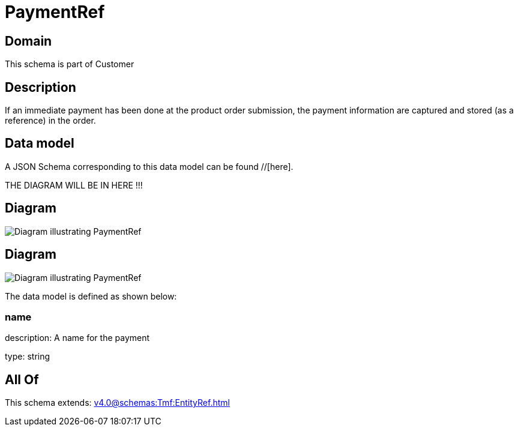 = PaymentRef

[#domain]
== Domain

This schema is part of Customer

[#description]
== Description
If an immediate payment has been done at the product order submission, the payment information are captured and stored (as a reference) in the order.


[#data_model]
== Data model

A JSON Schema corresponding to this data model can be found //[here].

THE DIAGRAM WILL BE IN HERE !!!

[#diagram]
== Diagram
image::Resource_PaymentRef.png[Diagram illustrating PaymentRef]

[#diagram]
== Diagram
image::Resource_AuthorizePaymentRef.png[Diagram illustrating PaymentRef]


The data model is defined as shown below:


=== name
description: A name for the payment

type: string


[#all_of]
== All Of

This schema extends: xref:v4.0@schemas:Tmf:EntityRef.adoc[]

